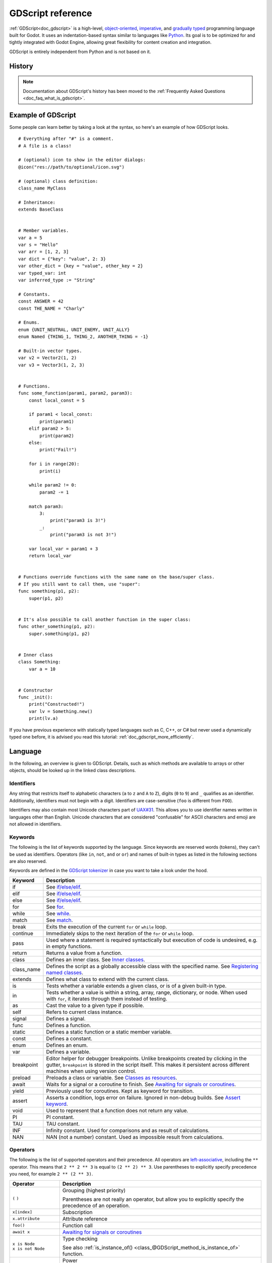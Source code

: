 .. _doc_gdscript:

GDScript reference
==================

:ref:`GDScript<doc_gdscript>` is a high-level, `object-oriented
<https://en.wikipedia.org/wiki/Object-oriented_programming>`_, `imperative
<https://en.wikipedia.org/wiki/Imperative_programming>`_, and `gradually typed
<https://en.wikipedia.org/wiki/Gradual_typing>`_ programming language built for Godot.
It uses an indentation-based syntax similar to languages like
`Python <https://en.wikipedia.org/wiki/Python_%28programming_language%29>`_.
Its goal is to be optimized for and tightly integrated with Godot Engine,
allowing great flexibility for content creation and integration.

GDScript is entirely independent from Python and is not based on it.

History
-------

.. note::

    Documentation about GDScript's history has been moved to the
    :ref:`Frequently Asked Questions <doc_faq_what_is_gdscript>`.

Example of GDScript
-------------------

Some people can learn better by taking a look at the syntax, so
here's an example of how GDScript looks.

::

    # Everything after "#" is a comment.
    # A file is a class!

    # (optional) icon to show in the editor dialogs:
    @icon("res://path/to/optional/icon.svg")

    # (optional) class definition:
    class_name MyClass

    # Inheritance:
    extends BaseClass


    # Member variables.
    var a = 5
    var s = "Hello"
    var arr = [1, 2, 3]
    var dict = {"key": "value", 2: 3}
    var other_dict = {key = "value", other_key = 2}
    var typed_var: int
    var inferred_type := "String"

    # Constants.
    const ANSWER = 42
    const THE_NAME = "Charly"

    # Enums.
    enum {UNIT_NEUTRAL, UNIT_ENEMY, UNIT_ALLY}
    enum Named {THING_1, THING_2, ANOTHER_THING = -1}

    # Built-in vector types.
    var v2 = Vector2(1, 2)
    var v3 = Vector3(1, 2, 3)


    # Functions.
    func some_function(param1, param2, param3):
        const local_const = 5

        if param1 < local_const:
            print(param1)
        elif param2 > 5:
            print(param2)
        else:
            print("Fail!")

        for i in range(20):
            print(i)

        while param2 != 0:
            param2 -= 1

        match param3:
            3:
                print("param3 is 3!")
            _:
                print("param3 is not 3!")

        var local_var = param1 + 3
        return local_var


    # Functions override functions with the same name on the base/super class.
    # If you still want to call them, use "super":
    func something(p1, p2):
        super(p1, p2)


    # It's also possible to call another function in the super class:
    func other_something(p1, p2):
        super.something(p1, p2)


    # Inner class
    class Something:
        var a = 10


    # Constructor
    func _init():
        print("Constructed!")
        var lv = Something.new()
        print(lv.a)

If you have previous experience with statically typed languages such as
C, C++, or C# but never used a dynamically typed one before, it is advised you
read this tutorial: :ref:`doc_gdscript_more_efficiently`.

Language
--------

In the following, an overview is given to GDScript. Details, such as which
methods are available to arrays or other objects, should be looked up in
the linked class descriptions.

Identifiers
~~~~~~~~~~~

Any string that restricts itself to alphabetic characters (``a`` to ``z`` and
``A`` to ``Z``), digits (``0`` to ``9``) and ``_`` qualifies as an identifier.
Additionally, identifiers must not begin with a digit. Identifiers are
case-sensitive (``foo`` is different from ``FOO``).

Identifiers may also contain most Unicode characters part of
`UAX#31 <https://www.unicode.org/reports/tr31/>`__. This allows you to use
identifier names written in languages other than English. Unicode characters
that are considered "confusable" for ASCII characters and emoji are not allowed
in identifiers.

Keywords
~~~~~~~~

The following is the list of keywords supported by the language. Since
keywords are reserved words (tokens), they can't be used as identifiers.
Operators (like ``in``, ``not``, ``and`` or ``or``) and names of built-in types
as listed in the following sections are also reserved.

Keywords are defined in the `GDScript tokenizer <https://github.com/godotengine/godot/blob/master/modules/gdscript/gdscript_tokenizer.cpp>`_
in case you want to take a look under the hood.

+------------+---------------------------------------------------------------------------------------------------------------------------------------------------+
|  Keyword   | Description                                                                                                                                       |
+============+===================================================================================================================================================+
| if         | See `if/else/elif`_.                                                                                                                              |
+------------+---------------------------------------------------------------------------------------------------------------------------------------------------+
| elif       | See `if/else/elif`_.                                                                                                                              |
+------------+---------------------------------------------------------------------------------------------------------------------------------------------------+
| else       | See `if/else/elif`_.                                                                                                                              |
+------------+---------------------------------------------------------------------------------------------------------------------------------------------------+
| for        | See for_.                                                                                                                                         |
+------------+---------------------------------------------------------------------------------------------------------------------------------------------------+
| while      | See while_.                                                                                                                                       |
+------------+---------------------------------------------------------------------------------------------------------------------------------------------------+
| match      | See match_.                                                                                                                                       |
+------------+---------------------------------------------------------------------------------------------------------------------------------------------------+
| break      | Exits the execution of the current ``for`` or ``while`` loop.                                                                                     |
+------------+---------------------------------------------------------------------------------------------------------------------------------------------------+
| continue   | Immediately skips to the next iteration of the ``for`` or ``while`` loop.                                                                         |
+------------+---------------------------------------------------------------------------------------------------------------------------------------------------+
| pass       | Used where a statement is required syntactically but execution of code is undesired, e.g. in empty functions.                                     |
+------------+---------------------------------------------------------------------------------------------------------------------------------------------------+
| return     | Returns a value from a function.                                                                                                                  |
+------------+---------------------------------------------------------------------------------------------------------------------------------------------------+
| class      | Defines an inner class. See `Inner classes`_.                                                                                                     |
+------------+---------------------------------------------------------------------------------------------------------------------------------------------------+
| class_name | Defines the script as a globally accessible class with the specified name. See `Registering named classes`_.                                      |
+------------+---------------------------------------------------------------------------------------------------------------------------------------------------+
| extends    | Defines what class to extend with the current class.                                                                                              |
+------------+---------------------------------------------------------------------------------------------------------------------------------------------------+
| is         | Tests whether a variable extends a given class, or is of a given built-in type.                                                                   |
+------------+---------------------------------------------------------------------------------------------------------------------------------------------------+
| in         | Tests whether a value is within a string, array, range, dictionary, or node. When used with ``for``, it iterates through them instead of testing. |
+------------+---------------------------------------------------------------------------------------------------------------------------------------------------+
| as         | Cast the value to a given type if possible.                                                                                                       |
+------------+---------------------------------------------------------------------------------------------------------------------------------------------------+
| self       | Refers to current class instance.                                                                                                                 |
+------------+---------------------------------------------------------------------------------------------------------------------------------------------------+
| signal     | Defines a signal.                                                                                                                                 |
+------------+---------------------------------------------------------------------------------------------------------------------------------------------------+
| func       | Defines a function.                                                                                                                               |
+------------+---------------------------------------------------------------------------------------------------------------------------------------------------+
| static     | Defines a static function or a static member variable.                                                                                            |
+------------+---------------------------------------------------------------------------------------------------------------------------------------------------+
| const      | Defines a constant.                                                                                                                               |
+------------+---------------------------------------------------------------------------------------------------------------------------------------------------+
| enum       | Defines an enum.                                                                                                                                  |
+------------+---------------------------------------------------------------------------------------------------------------------------------------------------+
| var        | Defines a variable.                                                                                                                               |
+------------+---------------------------------------------------------------------------------------------------------------------------------------------------+
| breakpoint | Editor helper for debugger breakpoints. Unlike breakpoints created by clicking in the gutter, ``breakpoint`` is stored in the script itself.      |
|            | This makes it persistent across different machines when using version control.                                                                    |
+------------+---------------------------------------------------------------------------------------------------------------------------------------------------+
| preload    | Preloads a class or variable. See `Classes as resources`_.                                                                                        |
+------------+---------------------------------------------------------------------------------------------------------------------------------------------------+
| await      | Waits for a signal or a coroutine to finish. See `Awaiting for signals or coroutines`_.                                                           |
+------------+---------------------------------------------------------------------------------------------------------------------------------------------------+
| yield      | Previously used for coroutines. Kept as keyword for transition.                                                                                   |
+------------+---------------------------------------------------------------------------------------------------------------------------------------------------+
| assert     | Asserts a condition, logs error on failure. Ignored in non-debug builds. See `Assert keyword`_.                                                   |
+------------+---------------------------------------------------------------------------------------------------------------------------------------------------+
| void       | Used to represent that a function does not return any value.                                                                                      |
+------------+---------------------------------------------------------------------------------------------------------------------------------------------------+
| PI         | PI constant.                                                                                                                                      |
+------------+---------------------------------------------------------------------------------------------------------------------------------------------------+
| TAU        | TAU constant.                                                                                                                                     |
+------------+---------------------------------------------------------------------------------------------------------------------------------------------------+
| INF        | Infinity constant. Used for comparisons and as result of calculations.                                                                            |
+------------+---------------------------------------------------------------------------------------------------------------------------------------------------+
| NAN        | NAN (not a number) constant. Used as impossible result from calculations.                                                                         |
+------------+---------------------------------------------------------------------------------------------------------------------------------------------------+

Operators
~~~~~~~~~

The following is the list of supported operators and their precedence. All operators are `left-associative <https://en.wikipedia.org/wiki/Operator_associativity>`_,
including the ``**`` operator. This means that ``2 ** 2 ** 3`` is equal to ``(2 ** 2) ** 3``. Use parentheses to explicitly specify precedence you need, for
example ``2 ** (2 ** 3)``.

+---------------------------------------+-----------------------------------------------------------------------------+
| **Operator**                          | **Description**                                                             |
+=======================================+=============================================================================+
| ``(`` ``)``                           | Grouping (highest priority)                                                 |
|                                       |                                                                             |
|                                       | Parentheses are not really an operator, but allow you to explicitly specify |
|                                       | the precedence of an operation.                                             |
+---------------------------------------+-----------------------------------------------------------------------------+
| ``x[index]``                          | Subscription                                                                |
+---------------------------------------+-----------------------------------------------------------------------------+
| ``x.attribute``                       | Attribute reference                                                         |
+---------------------------------------+-----------------------------------------------------------------------------+
| ``foo()``                             | Function call                                                               |
+---------------------------------------+-----------------------------------------------------------------------------+
| ``await x``                           | `Awaiting for signals or coroutines`_                                       |
+---------------------------------------+-----------------------------------------------------------------------------+
| | ``x is Node``                       | Type checking                                                               |
| | ``x is not Node``                   |                                                                             |
|                                       | See also :ref:`is_instance_of() <class_@GDScript_method_is_instance_of>`    |
|                                       | function.                                                                   |
+---------------------------------------+-----------------------------------------------------------------------------+
| ``x ** y``                            | Power                                                                       |
|                                       |                                                                             |
|                                       | Multiplies ``x`` by itself ``y`` times, similar to calling                  |
|                                       | :ref:`pow() <class_@GlobalScope_method_pow>` function.                      |
+---------------------------------------+-----------------------------------------------------------------------------+
| ``~x``                                | Bitwise NOT                                                                 |
+---------------------------------------+-----------------------------------------------------------------------------+
| | ``+x``                              | Identity / Negation                                                         |
| | ``-x``                              |                                                                             |
+---------------------------------------+-----------------------------------------------------------------------------+
| | ``x * y``                           | Multiplication / Division / Remainder                                       |
| | ``x / y``                           |                                                                             |
| | ``x % y``                           | The ``%`` operator is additionally used for                                 |
|                                       | :ref:`format strings <doc_gdscript_printf>`.                                |
|                                       |                                                                             |
|                                       | **Note:** These operators have the same behavior as C++, which may be       |
|                                       | unexpected for users coming from Python, JavaScript, etc. See a detailed    |
|                                       | note after the table.                                                       |
+---------------------------------------+-----------------------------------------------------------------------------+
| | ``x + y``                           | Addition (or Concatenation) / Subtraction                                   |
| | ``x - y``                           |                                                                             |
+---------------------------------------+-----------------------------------------------------------------------------+
| | ``x << y``                          | Bit shifting                                                                |
| | ``x >> y``                          |                                                                             |
+---------------------------------------+-----------------------------------------------------------------------------+
| ``x & y``                             | Bitwise AND                                                                 |
+---------------------------------------+-----------------------------------------------------------------------------+
| ``x ^ y``                             | Bitwise XOR                                                                 |
+---------------------------------------+-----------------------------------------------------------------------------+
| ``x | y``                             | Bitwise OR                                                                  |
+---------------------------------------+-----------------------------------------------------------------------------+
| | ``x == y``                          | Comparison                                                                  |
| | ``x != y``                          |                                                                             |
| | ``x < y``                           | See a detailed note after the table.                                        |
| | ``x > y``                           |                                                                             |
| | ``x <= y``                          |                                                                             |
| | ``x >= y``                          |                                                                             |
+---------------------------------------+-----------------------------------------------------------------------------+
| | ``x in y``                          | Inclusion checking                                                          |
| | ``x not in y``                      |                                                                             |
|                                       | ``in`` is also used with the for_ keyword as part of the syntax.            |
+---------------------------------------+-----------------------------------------------------------------------------+
| | ``not x``                           | Boolean NOT and its :ref:`unrecommended <boolean_operators>` alias          |
| | ``!x``                              |                                                                             |
+---------------------------------------+-----------------------------------------------------------------------------+
| | ``x and y``                         | Boolean AND and its :ref:`unrecommended <boolean_operators>` alias          |
| | ``x && y``                          |                                                                             |
+---------------------------------------+-----------------------------------------------------------------------------+
| | ``x or y``                          | Boolean OR and its :ref:`unrecommended <boolean_operators>` alias           |
| | ``x || y``                          |                                                                             |
+---------------------------------------+-----------------------------------------------------------------------------+
| ``true_expr if cond else false_expr`` | Ternary if/else                                                             |
+---------------------------------------+-----------------------------------------------------------------------------+
| ``x as Node``                         | `Type casting <casting_>`_                                                  |
+---------------------------------------+-----------------------------------------------------------------------------+
| | ``x = y``                           | Assignment (lowest priority)                                                |
| | ``x += y``                          |                                                                             |
| | ``x -= y``                          | You cannot use an assignment operator inside an expression.                 |
| | ``x *= y``                          |                                                                             |
| | ``x /= y``                          |                                                                             |
| | ``x **= y``                         |                                                                             |
| | ``x %= y``                          |                                                                             |
| | ``x &= y``                          |                                                                             |
| | ``x |= y``                          |                                                                             |
| | ``x ^= y``                          |                                                                             |
| | ``x <<= y``                         |                                                                             |
| | ``x >>= y``                         |                                                                             |
+---------------------------------------+-----------------------------------------------------------------------------+

.. note::

    The behavior of some operators may differ from what you expect:

    1. If both operands of the ``/`` operator are :ref:`int <class_int>`, then integer division is performed instead of fractional. For example ``5 / 2 == 2``, not ``2.5``.
       If this is not desired, use at least one :ref:`float <class_float>` literal (``x / 2.0``), cast (``float(x) / y``), or multiply by ``1.0`` (``x * 1.0 / y``).
    2. The ``%`` operator is only available for ints, for floats use the :ref:`fmod() <class_@GlobalScope_method_fmod>` function.
    3. For negative values, the ``%`` operator and ``fmod()`` use `truncation <https://en.wikipedia.org/wiki/Truncation>`_ instead of rounding towards negative infinity.
       This means that the remainder has a sign. If you need the remainder in a mathematical sense, use the :ref:`posmod() <class_@GlobalScope_method_posmod>` and
       :ref:`fposmod() <class_@GlobalScope_method_fposmod>` functions instead.
    4. The ``==`` and ``!=`` operators sometimes allow you to compare values of different types (for example, ``1 == 1.0`` is true), but in other cases it can cause
       a runtime error. If you're not sure about the types of the operands, you can safely use the :ref:`is_same() <class_@GlobalScope_method_is_same>` function
       (but note that it is more strict about types and references). To compare floats, use the :ref:`is_equal_approx() <class_@GlobalScope_method_is_equal_approx>`
       and :ref:`is_zero_approx() <class_@GlobalScope_method_is_zero_approx>` functions instead.

Literals
~~~~~~~~

+---------------------------------+-------------------------------------------+
| **Example(s)**                  | **Description**                           |
+---------------------------------+-------------------------------------------+
| ``null``                        | Null value                                |
+---------------------------------+-------------------------------------------+
| ``false``, ``true``             | Boolean values                            |
+---------------------------------+-------------------------------------------+
| ``45``                          | Base 10 integer                           |
+---------------------------------+-------------------------------------------+
| ``0x8f51``                      | Base 16 (hexadecimal) integer             |
+---------------------------------+-------------------------------------------+
| ``0b101010``                    | Base 2 (binary) integer                   |
+---------------------------------+-------------------------------------------+
| ``3.14``, ``58.1e-10``          | Floating-point number (real)              |
+---------------------------------+-------------------------------------------+
| ``"Hello"``, ``'Hi'``           | Regular strings                           |
+---------------------------------+-------------------------------------------+
| ``"""Hello"""``, ``'''Hi'''``   | Triple-quoted regular strings             |
+---------------------------------+-------------------------------------------+
| ``r"Hello"``, ``r'Hi'``         | Raw strings                               |
+---------------------------------+-------------------------------------------+
| ``r"""Hello"""``, ``r'''Hi'''`` | Triple-quoted raw strings                 |
+---------------------------------+-------------------------------------------+
| ``&"name"``                     | :ref:`StringName <class_StringName>`      |
+---------------------------------+-------------------------------------------+
| ``^"Node/Label"``               | :ref:`NodePath <class_NodePath>`          |
+---------------------------------+-------------------------------------------+

There are also two constructs that look like literals, but actually are not:

+---------------------------------+-------------------------------------------+
| **Example**                     | **Description**                           |
+---------------------------------+-------------------------------------------+
| ``$NodePath``                   | Shorthand for ``get_node("NodePath")``    |
+---------------------------------+-------------------------------------------+
| ``%UniqueNode``                 | Shorthand for ``get_node("%UniqueNode")`` |
+---------------------------------+-------------------------------------------+

Integers and floats can have their numbers separated with ``_`` to make them more readable.
The following ways to write numbers are all valid::

    12_345_678  # Equal to 12345678.
    3.141_592_7  # Equal to 3.1415927.
    0x8080_0000_ffff  # Equal to 0x80800000ffff.
    0b11_00_11_00  # Equal to 0b11001100.

**Regular string literals** can contain the following escape sequences:

+---------------------+---------------------------------+
| **Escape sequence** | **Expands to**                  |
+---------------------+---------------------------------+
| ``\n``              | Newline (line feed)             |
+---------------------+---------------------------------+
| ``\t``              | Horizontal tab character        |
+---------------------+---------------------------------+
| ``\r``              | Carriage return                 |
+---------------------+---------------------------------+
| ``\a``              | Alert (beep/bell)               |
+---------------------+---------------------------------+
| ``\b``              | Backspace                       |
+---------------------+---------------------------------+
| ``\f``              | Formfeed page break             |
+---------------------+---------------------------------+
| ``\v``              | Vertical tab character          |
+---------------------+---------------------------------+
| ``\"``              | Double quote                    |
+---------------------+---------------------------------+
| ``\'``              | Single quote                    |
+---------------------+---------------------------------+
| ``\\``              | Backslash                       |
+---------------------+---------------------------------+
| ``\uXXXX``          | UTF-16 Unicode codepoint        |
|                     | ``XXXX``                        |
|                     | (hexadecimal, case-insensitive) |
+---------------------+---------------------------------+
| ``\UXXXXXX``        | UTF-32 Unicode codepoint        |
|                     | ``XXXXXX``                      |
|                     | (hexadecimal, case-insensitive) |
+---------------------+---------------------------------+

There are two ways to represent an escaped Unicode character above ``0xFFFF``:

- as a `UTF-16 surrogate pair <https://en.wikipedia.org/wiki/UTF-16#Code_points_from_U+010000_to_U+10FFFF>`_ ``\uXXXX\uXXXX``.
- as a single UTF-32 codepoint ``\UXXXXXX``.

Also, using ``\`` followed by a newline inside a string will allow you to continue it in the next line,
without inserting a newline character in the string itself.

A string enclosed in quotes of one type (for example ``"``) can contain quotes of another type
(for example ``'``) without escaping. Triple-quoted strings allow you to avoid escaping up to
two consecutive quotes of the same type (unless they are adjacent to the string edges).

**Raw string literals** always encode the string as it appears in the source code.
This is especially useful for regular expressions. Raw strings do not process escape sequences,
but you can "escape" a quote or backslash (they replace themselves).

::

    print("\tchar=\"\\t\"")  # Prints `    char="\t"`.
    print(r"\tchar=\"\\t\"") # Prints `\tchar=\"\\t\"`.

GDScript also supports :ref:`format strings <doc_gdscript_printf>`.

Annotations
~~~~~~~~~~~

There are some special tokens in GDScript that act like keywords but are not,
they are *annotations* instead. Every annotation start with the ``@`` character
and is specified by a name. A detailed description and example for each annotation
can be found inside the :ref:`GDScript class reference <class_@GDScript>`.

Annotations affect how the script is treated by external tools and usually don't
change the behavior.

For instance, you can use it to export a value to the editor::

    @export_range(1, 100, 1, "or_greater")
    var ranged_var: int = 50

For more information about exporting properties, read the :ref:`GDScript exports <doc_gdscript_exports>`
article.

Any constant expression compatible with the required argument type can be passed as an annotation argument value::

    const MAX_SPEED = 120.0

    @export_range(0.0, 0.5 * MAX_SPEED)
    var initial_speed: float = 0.25 * MAX_SPEED

Annotations can be specified one per line or all in the same line. They affect
the next statement that isn't an annotation. Annotations can have arguments sent
between parentheses and separated by commas.

Both of these are the same::

    @annotation_a
    @annotation_b
    var variable

    @annotation_a @annotation_b var variable

.. _doc_gdscript_onready_annotation:

``@onready`` annotation
~~~~~~~~~~~~~~~~~~~~~~~

When using nodes, it's common to desire to keep references to parts
of the scene in a variable. As scenes are only warranted to be
configured when entering the active scene tree, the sub-nodes can only
be obtained when a call to ``Node._ready()`` is made.

::

    var my_label


    func _ready():
        my_label = get_node("MyLabel")

This can get a little cumbersome, especially when nodes and external
references pile up. For this, GDScript has the ``@onready`` annotation, that
defers initialization of a member variable until ``_ready()`` is called. It
can replace the above code with a single line::

    @onready var my_label = get_node("MyLabel")

.. warning::

    Applying ``@onready`` and any ``@export`` annotation to the same variable
    doesn't work as you might expect. The ``@onready`` annotation will cause
    the default value to be set after the ``@export`` takes effect and will
    override it::

        @export var a = "init_value_a"
        @onready @export var b = "init_value_b"

        func _init():
            prints(a, b) # init_value_a <null>

        func _notification(what):
            if what == NOTIFICATION_SCENE_INSTANTIATED:
                prints(a, b) # exported_value_a exported_value_b

        func _ready():
            prints(a, b) # exported_value_a init_value_b

    Therefore, the ``ONREADY_WITH_EXPORT`` warning is generated, which is treated
    as an error by default. We do not recommend disabling or ignoring it.

Comments
~~~~~~~~

Anything from a ``#`` to the end of the line is ignored and is
considered a comment.

::

    # This is a comment.

.. tip::

    In the Godot script editor, special keywords are highlighted within comments
    to bring the user's attention to specific comments:

    - **Critical** *(appears in red)*: ``ALERT``, ``ATTENTION``, ``CAUTION``,
      ``CRITICAL``, ``DANGER``, ``SECURITY``
    - **Warning** *(appears in yellow)*: ``BUG``, ``DEPRECATED``, ``FIXME``,
      ``HACK``, ``TASK``, ``TBD``, ``TODO``, ``WARNING``
    - **Notice** *(appears in green)*: ``INFO``, ``NOTE``, ``NOTICE``, ``TEST``,
      ``TESTING``

    These keywords are case-sensitive, so they must be written in uppercase for them
    to be recognized:

    ::

        # In the example below, "TODO" will appear in yellow by default.
        # The `:` symbol after the keyword is not required, but it's often used.

        # TODO: Add more items for the player to choose from.

    The list of highlighted keywords and their colors can be changed in the **Text
    Editor > Theme > Comment Markers** section of the Editor Settings.

.. _doc_gdscript_builtin_types:

Code regions
~~~~~~~~~~~~

Code regions are special types of comments that the script editor understands as
*foldable regions*. This means that after writing code region comments, you can
collapse and expand the region by clicking the arrow that appears at the left of
the comment. This arrow appears within a purple square to be distinguishable
from standard code folding.

The syntax is as follows:

::

    # Important: There must be *no* space between the `#` and `region` or `endregion`.

    # Region without a description:
    #region
    ...
    #endregion

    # Region with a description:
    #region Some description that is displayed even when collapsed
    ...
    #endregion

.. tip::

    To create a code region quickly, select several lines in the script editor,
    right-click the selection then choose **Create Code Region**. The region
    description will be selected automatically for editing.

    It is possible to nest code regions within other code regions.

Here's a concrete usage example of code regions:

::

    # This comment is outside the code region. It will be visible when collapsed.
    #region Terrain generation
    # This comment is inside the code region. It won't be visible when collapsed.
    func generate_lakes():
        pass

    func generate_hills():
        pass
    #endregion

    #region Terrain population
    func place_vegetation():
        pass

    func place_roads():
        pass
    #endregion

This can be useful to organize large chunks of code into easier to understand
sections. However, remember that external editors generally don't support this
feature, so make sure your code is easy to follow even when not relying on
folding code regions.

.. note::

    Individual functions and indented sections (such as ``if`` and ``for``) can
    *always* be collapsed in the script editor. This means you should avoid
    using a code region to contain a single function or indented section, as it
    won't bring much of a benefit. Code regions work best when they're used to
    group multiple elements together.

Line continuation
~~~~~~~~~~~~~~~~~

A line of code in GDScript can be continued on the next line by using a backslash
(``\``). Add one at the end of a line and the code on the next line will act like
it's where the backslash is. Here is an example:

::

    var a = 1 + \
    2

A line can be continued multiple times like this:

::

    var a = 1 + \
    4 + \
    10 + \
    4

Built-in types
--------------

Built-in types are stack-allocated. They are passed as values. This means a copy
is created on each assignment or when passing them as arguments to functions.
The exceptions are ``Object``, ``Array``, ``Dictionary``, and packed arrays
(such as ``PackedByteArray``), which are passed by reference so they are shared.
All arrays, ``Dictionary``, and some objects (``Node``, ``Resource``)
have a ``duplicate()`` method that allows you to make a copy.

Basic built-in types
~~~~~~~~~~~~~~~~~~~~

A variable in GDScript can be assigned to several built-in types.

null
^^^^

``null`` is an empty data type that contains no information and can not
be assigned any other value.

:ref:`bool <class_bool>`
^^^^^^^^^^^^^^^^^^^^^^^^

Short for "boolean", it can only contain ``true`` or ``false``.

:ref:`int <class_int>`
^^^^^^^^^^^^^^^^^^^^^^

Short for "integer", it stores whole numbers (positive and negative).
It is stored as a 64-bit value, equivalent to ``int64_t`` in C++.

:ref:`float <class_float>`
^^^^^^^^^^^^^^^^^^^^^^^^^^

Stores real numbers, including decimals, using floating-point values.
It is stored as a 64-bit value, equivalent to ``double`` in C++.
Note: Currently, data structures such as ``Vector2``, ``Vector3``, and
``PackedFloat32Array`` store 32-bit single-precision ``float`` values.

:ref:`String <class_String>`
^^^^^^^^^^^^^^^^^^^^^^^^^^^^

A sequence of characters in `Unicode format <https://en.wikipedia.org/wiki/Unicode>`_.

:ref:`StringName <class_StringName>`
^^^^^^^^^^^^^^^^^^^^^^^^^^^^^^^^^^^^

An immutable string that allows only one instance of each name. They are slower to
create and may result in waiting for locks when multithreading. In exchange, they're
very fast to compare, which makes them good candidates for dictionary keys.

:ref:`NodePath <class_NodePath>`
^^^^^^^^^^^^^^^^^^^^^^^^^^^^^^^^

A pre-parsed path to a node or a node property.  It can be
easily assigned to, and from, a String. They are useful to interact with
the tree to get a node, or affecting properties like with :ref:`Tweens <class_Tween>`.

Vector built-in types
~~~~~~~~~~~~~~~~~~~~~

:ref:`Vector2 <class_Vector2>`
^^^^^^^^^^^^^^^^^^^^^^^^^^^^^^

2D vector type containing ``x`` and ``y`` fields. Can also be
accessed as an array.

:ref:`Vector2i <class_Vector2i>`
^^^^^^^^^^^^^^^^^^^^^^^^^^^^^^^^

Same as a Vector2 but the components are integers. Useful for representing
items in a 2D grid.

:ref:`Rect2 <class_Rect2>`
^^^^^^^^^^^^^^^^^^^^^^^^^^

2D Rectangle type containing two vectors fields: ``position`` and ``size``.
Also contains an ``end`` field which is ``position + size``.

:ref:`Vector3 <class_Vector3>`
^^^^^^^^^^^^^^^^^^^^^^^^^^^^^^

3D vector type containing ``x``, ``y`` and ``z`` fields. This can also
be accessed as an array.

:ref:`Vector3i <class_Vector3i>`
^^^^^^^^^^^^^^^^^^^^^^^^^^^^^^^^

Same as Vector3 but the components are integers. Can be use for indexing items
in a 3D grid.

:ref:`Transform2D <class_Transform2D>`
^^^^^^^^^^^^^^^^^^^^^^^^^^^^^^^^^^^^^^

3×2 matrix used for 2D transforms.

:ref:`Plane <class_Plane>`
^^^^^^^^^^^^^^^^^^^^^^^^^^

3D Plane type in normalized form that contains a ``normal`` vector field
and a ``d`` scalar distance.

:ref:`Quaternion <class_Quaternion>`
^^^^^^^^^^^^^^^^^^^^^^^^^^^^^^^^^^^^

Quaternion is a datatype used for representing a 3D rotation. It's
useful for interpolating rotations.

:ref:`AABB <class_AABB>`
^^^^^^^^^^^^^^^^^^^^^^^^

Axis-aligned bounding box (or 3D box) contains 2 vectors fields: ``position``
and ``size``. Also contains an ``end`` field which is
``position + size``.

:ref:`Basis <class_Basis>`
^^^^^^^^^^^^^^^^^^^^^^^^^^

3x3 matrix used for 3D rotation and scale. It contains 3 vector fields
(``x``, ``y`` and ``z``) and can also be accessed as an array of 3D
vectors.

:ref:`Transform3D <class_Transform3D>`
^^^^^^^^^^^^^^^^^^^^^^^^^^^^^^^^^^^^^^

3D Transform contains a Basis field ``basis`` and a Vector3 field
``origin``.

Engine built-in types
~~~~~~~~~~~~~~~~~~~~~

:ref:`Color <class_Color>`
^^^^^^^^^^^^^^^^^^^^^^^^^^

Color data type contains ``r``, ``g``, ``b``, and ``a`` fields. It can
also be accessed as ``h``, ``s``, and ``v`` for hue/saturation/value.

:ref:`RID <class_RID>`
^^^^^^^^^^^^^^^^^^^^^^

Resource ID (RID). Servers use generic RIDs to reference opaque data.

:ref:`Object <class_Object>`
^^^^^^^^^^^^^^^^^^^^^^^^^^^^

Base class for anything that is not a built-in type.

Container built-in types
~~~~~~~~~~~~~~~~~~~~~~~~

:ref:`Array <class_Array>`
^^^^^^^^^^^^^^^^^^^^^^^^^^

Generic sequence of arbitrary object types, including other arrays or dictionaries (see below).
The array can resize dynamically. Arrays are indexed starting from index ``0``.
Negative indices count from the end.

::

    var arr = []
    arr = [1, 2, 3]
    var b = arr[1] # This is 2.
    var c = arr[arr.size() - 1] # This is 3.
    var d = arr[-1] # Same as the previous line, but shorter.
    arr[0] = "Hi!" # Replacing value 1 with "Hi!".
    arr.append(4) # Array is now ["Hi!", 2, 3, 4].

Typed arrays
^^^^^^^^^^^^

Godot 4.0 added support for typed arrays. On write operations, Godot checks that
element values match the specified type, so the array cannot contain invalid values.
The GDScript static analyzer takes typed arrays into account, however array methods like
``front()`` and ``back()`` still have the ``Variant`` return type.

Typed arrays have the syntax ``Array[Type]``, where ``Type`` can be any ``Variant`` type,
native or user class, or enum. Nested array types (like ``Array[Array[int]]``) are not supported.

::

    var a: Array[int]
    var b: Array[Node]
    var c: Array[MyClass]
    var d: Array[MyEnum]
    var e: Array[Variant]

``Array`` and ``Array[Variant]`` are the same thing.

.. note::

    Arrays are passed by reference, so the array element type is also an attribute of the in-memory
    structure referenced by a variable in runtime. The static type of a variable restricts the structures
    that it can reference to. Therefore, you **cannot** assign an array with a different element type,
    even if the type is a subtype of the required type.

    If you want to *convert* a typed array, you can create a new array and use the
    :ref:`Array.assign() <class_Array_method_assign>` method::

        var a: Array[Node2D] = [Node2D.new()]

        # (OK) You can add the value to the array because `Node2D` extends `Node`.
        var b: Array[Node] = [a[0]]

        # (Error) You cannot assign an `Array[Node2D]` to an `Array[Node]` variable.
        b = a

        # (OK) But you can use the `assign()` method instead. Unlike the `=` operator,
        # the `assign()` method copies the contents of the array, not the reference.
        b.assign(a)

    The only exception was made for the ``Array`` (``Array[Variant]``) type, for user convenience
    and compatibility with old code. However, operations on untyped arrays are considered unsafe.

Packed arrays
^^^^^^^^^^^^^

GDScript arrays are allocated linearly in memory for speed.
Large arrays (more than tens of thousands of elements) may however cause
memory fragmentation. If this is a concern, special types of
arrays are available. These only accept a single data type. They avoid memory
fragmentation and use less memory, but are atomic and tend to run slower than generic
arrays. They are therefore only recommended to use for large data sets:

- :ref:`PackedByteArray <class_PackedByteArray>`: An array of bytes (integers from 0 to 255).
- :ref:`PackedInt32Array <class_PackedInt32Array>`: An array of 32-bit integers.
- :ref:`PackedInt64Array <class_PackedInt64Array>`: An array of 64-bit integers.
- :ref:`PackedFloat32Array <class_PackedFloat32Array>`: An array of 32-bit floats.
- :ref:`PackedFloat64Array <class_PackedFloat64Array>`: An array of 64-bit floats.
- :ref:`PackedStringArray <class_PackedStringArray>`: An array of strings.
- :ref:`PackedVector2Array <class_PackedVector2Array>`: An array of :ref:`Vector2 <class_Vector2>` values.
- :ref:`PackedVector3Array <class_PackedVector3Array>`: An array of :ref:`Vector3 <class_Vector3>` values.
- :ref:`PackedColorArray <class_PackedColorArray>`: An array of :ref:`Color <class_Color>` values.

:ref:`Dictionary <class_Dictionary>`
^^^^^^^^^^^^^^^^^^^^^^^^^^^^^^^^^^^^

Associative container which contains values referenced by unique keys.

::

    var d = {4: 5, "A key": "A value", 28: [1, 2, 3]}
    d["Hi!"] = 0
    d = {
        22: "value",
        "some_key": 2,
        "other_key": [2, 3, 4],
        "more_key": "Hello"
    }

Lua-style table syntax is also supported. Lua-style uses ``=`` instead of ``:``
and doesn't use quotes to mark string keys (making for slightly less to write).
However, keys written in this form can't start with a digit (like any GDScript
identifier), and must be string literals.

::

    var d = {
        test22 = "value",
        some_key = 2,
        other_key = [2, 3, 4],
        more_key = "Hello"
    }

To add a key to an existing dictionary, access it like an existing key and
assign to it::

    var d = {} # Create an empty Dictionary.
    d.waiting = 14 # Add String "waiting" as a key and assign the value 14 to it.
    d[4] = "hello" # Add integer 4 as a key and assign the String "hello" as its value.
    d["Godot"] = 3.01 # Add String "Godot" as a key and assign the value 3.01 to it.

    var test = 4
    # Prints "hello" by indexing the dictionary with a dynamic key.
    # This is not the same as `d.test`. The bracket syntax equivalent to
    # `d.test` is `d["test"]`.
    print(d[test])

.. note::

    The bracket syntax can be used to access properties of any
    :ref:`class_Object`, not just Dictionaries. Keep in mind it will cause a
    script error when attempting to index a non-existing property. To avoid
    this, use the :ref:`Object.get() <class_Object_method_get>` and
    :ref:`Object.set() <class_Object_method_set>` methods instead.

:ref:`Signal <class_Signal>`
^^^^^^^^^^^^^^^^^^^^^^^^^^^^

A signal is a message that can be emitted by an object to those who want to
listen to it. The Signal type can be used for passing the emitter around.

Signals are better used by getting them from actual objects, e.g. ``$Button.button_up``.

:ref:`Callable <class_Callable>`
^^^^^^^^^^^^^^^^^^^^^^^^^^^^^^^^

Contains an object and a function, which is useful for passing functions as
values (e.g. when connecting to signals).

Getting a method as a member returns a callable. ``var x = $Sprite2D.rotate``
will set the value of ``x`` to a callable with ``$Sprite2D`` as the object and
``rotate`` as the method.

You can call it using the ``call`` method: ``x.call(PI)``.

Data
----

Variables
~~~~~~~~~

Variables can exist as class members or local to functions. They are
created with the ``var`` keyword and may, optionally, be assigned a
value upon initialization.

::

    var a # Data type is 'null' by default.
    var b = 5
    var c = 3.8
    var d = b + c # Variables are always initialized in direct order (see below).

Variables can optionally have a type specification. When a type is specified,
the variable will be forced to have always that same type, and trying to assign
an incompatible value will raise an error.

Types are specified in the variable declaration using a ``:`` (colon) symbol
after the variable name, followed by the type.

::

    var my_vector2: Vector2
    var my_node: Node = Sprite2D.new()

If the variable is initialized within the declaration, the type can be inferred, so
it's possible to omit the type name::

    var my_vector2 := Vector2() # 'my_vector2' is of type 'Vector2'.
    var my_node := Sprite2D.new() # 'my_node' is of type 'Sprite2D'.

Type inference is only possible if the assigned value has a defined type, otherwise
it will raise an error.

Valid types are:

- Built-in types (Array, Vector2, int, String, etc.).
- Engine classes (Node, Resource, Reference, etc.).
- Constant names if they contain a script resource (``MyScript`` if you declared ``const MyScript = preload("res://my_script.gd")``).
- Other classes in the same script, respecting scope (``InnerClass.NestedClass`` if you declared ``class NestedClass`` inside the ``class InnerClass`` in the same scope).
- Script classes declared with the ``class_name`` keyword.
- Autoloads registered as singletons.

.. note::

    While ``Variant`` is a valid type specification, it's not an actual type. It
    only means there's no set type and is equivalent to not having a static type
    at all. Therefore, inference is not allowed by default for ``Variant``,
    since it's likely a mistake.

    You can turn off this check, or make it only a warning, by changing it in
    the project settings. See :ref:`doc_gdscript_warning_system` for details.

Initialization order
^^^^^^^^^^^^^^^^^^^^

Member variables are initialized in the following order:

1. Depending on the variable's static type, the variable is either ``null``
   (untyped variables and objects) or has a default value of the type
   (``0`` for ``int``, ``false`` for ``bool``, etc.).
2. The specified values are assigned in the order of the variables in the script,
   from top to bottom.
   - *(Only for ``Node``-derived classes)* If the ``@onready`` annotation is applied to a variable, its initialization is deferred to step 5.
3. If defined, the ``_init()`` method is called.
4. When instantiating scenes and resources, the exported values are assigned.
5. *(Only for ``Node``-derived classes)* ``@onready`` variables are initialized.
6. *(Only for ``Node``-derived classes)* If defined, the ``_ready()`` method is called.

.. warning::

    You can specify a complex expression as a variable initializer, including function calls.
    Make sure the variables are initialized in the correct order, otherwise your values
    may be overwritten. For example::

        var a: int = proxy("a", 1)
        var b: int = proxy("b", 2)
        var _data: Dictionary = {}

        func proxy(key: String, value: int):
            _data[key] = value
            print(_data)
            return value

        func _init() -> void:
            print(_data)

    Will print::

        { "a": 1 }
        { "a": 1, "b": 2 }
        {  }

    To fix this, move the ``_data`` variable definition above the ``a`` definition
    or remove the empty dictionary assignment (``= {}``).

Static variables
^^^^^^^^^^^^^^^^

A class member variable can be declared static::

    static var a

Static variables belong to the class, not instances. This means that static variables
share values between multiple instances, unlike regular member variables.

From inside a class, you can access static variables from any function, both static and non-static.
From outside the class, you can access static variables using the class or an instance
(the second is not recommended as it is less readable).

.. note::

    The ``@export`` and ``@onready`` annotations cannot be applied to a static variable.
    Local variables cannot be static.

The following example defines a ``Person`` class with a static variable named ``max_id``.
We increment the ``max_id`` in the ``_init()`` function. This makes it easy to keep track
of the number of ``Person`` instances in our game.

::

    # person.gd
    class_name Person

    static var max_id = 0

    var id
    var name

    func _init(p_name):
        max_id += 1
        id = max_id
        name = p_name

In this code, we create two instances of our ``Person`` class and check that the class
and every instance have the same ``max_id`` value, because the variable is static and accessible to every instance.

::

    # test.gd
    extends Node

    func _ready():
        var person1 = Person.new("John Doe")
        var person2 = Person.new("Jane Doe")

        print(person1.id) # 1
        print(person2.id) # 2

        print(Person.max_id)  # 2
        print(person1.max_id) # 2
        print(person2.max_id) # 2

Static variables can have type hints, setters and getters::

    static var balance: int = 0

    static var debt: int:
        get:
            return -balance
        set(value):
            balance = -value

A base class static variable can also be accessed via a child class::

    class A:
        static var x = 1

    class B extends A:
        pass

    func _ready():
        prints(A.x, B.x) # 1 1
        A.x = 2
        prints(A.x, B.x) # 2 2
        B.x = 3
        prints(A.x, B.x) # 3 3

``@static_unload`` annotation
~~~~~~~~~~~~~~~~~~~~~~~~~~~~~

Since GDScript classes are resources, having static variables in a script prevents it from being unloaded
even if there are no more instances of that class and no other references left. This can be important
if static variables store large amounts of data or hold references to other project resources, such as scenes.
You should clean up this data manually, or use the :ref:`@static_unload <class_@GDScript_annotation_@static_unload>`
annotation if static variables don't store important data and can be reset.

.. warning::

    Currently, due to a bug, scripts are never freed, even if ``@static_unload`` annotation is used.

Note that ``@static_unload`` applies to the entire script (including inner classes)
and must be placed at the top of the script, before ``class_name`` and ``extends``::

    @static_unload
    class_name MyNode
    extends Node

See also `Static functions`_ and `Static constructor`_.

Casting
^^^^^^^

Values assigned to typed variables must have a compatible type. If it's needed to
coerce a value to be of a certain type, in particular for object types, you can
use the casting operator ``as``.

Casting between object types results in the same object if the value is of the
same type or a subtype of the cast type.

::

    var my_node2D: Node2D
    my_node2D = $Sprite2D as Node2D # Works since Sprite2D is a subtype of Node2D.

If the value is not a subtype, the casting operation will result in a ``null`` value.

::

    var my_node2D: Node2D
    my_node2D = $Button as Node2D # Results in 'null' since a Button is not a subtype of Node2D.

For built-in types, they will be forcibly converted if possible, otherwise the
engine will raise an error.

::

    var my_int: int
    my_int = "123" as int # The string can be converted to int.
    my_int = Vector2() as int # A Vector2 can't be converted to int, this will cause an error.

Casting is also useful to have better type-safe variables when interacting with
the scene tree::

    # Will infer the variable to be of type Sprite2D.
    var my_sprite := $Character as Sprite2D

    # Will fail if $AnimPlayer is not an AnimationPlayer, even if it has the method 'play()'.
    ($AnimPlayer as AnimationPlayer).play("walk")

Constants
~~~~~~~~~

Constants are values you cannot change when the game is running.
Their value must be known at compile-time. Using the
``const`` keyword allows you to give a constant value a name. Trying to assign a
value to a constant after it's declared will give you an error.

We recommend using constants whenever a value is not meant to change.

::

    const A = 5
    const B = Vector2(20, 20)
    const C = 10 + 20 # Constant expression.
    const D = Vector2(20, 30).x # Constant expression: 20.
    const E = [1, 2, 3, 4][0] # Constant expression: 1.
    const F = sin(20) # 'sin()' can be used in constant expressions.
    const G = x + 20 # Invalid; this is not a constant expression!
    const H = A + 20 # Constant expression: 25 (`A` is a constant).

Although the type of constants is inferred from the assigned value, it's also
possible to add explicit type specification::

    const A: int = 5
    const B: Vector2 = Vector2()

Assigning a value of an incompatible type will raise an error.

You can also create constants inside a function, which is useful to name local
magic values.

.. note::

    Since objects, arrays and dictionaries are passed by reference, constants are "flat".
    This means that if you declare a constant array or dictionary, it can still
    be modified afterwards. They can't be reassigned with another value though.

Enums
^^^^^

Enums are basically a shorthand for constants, and are pretty useful if you
want to assign consecutive integers to some constant.

::

    enum {TILE_BRICK, TILE_FLOOR, TILE_SPIKE, TILE_TELEPORT}

    # Is the same as:
    const TILE_BRICK = 0
    const TILE_FLOOR = 1
    const TILE_SPIKE = 2
    const TILE_TELEPORT = 3


If you pass a name to the enum, it will put all the keys inside a constant
:ref:`Dictionary <class_Dictionary>` of that name. This means all constant methods of
a dictionary can also be used with a named enum.

.. important:: Keys in a named enum are not registered
               as global constants. They should be accessed prefixed
               by the enum's name (``Name.KEY``).

::

    enum State {STATE_IDLE, STATE_JUMP = 5, STATE_SHOOT}

    # Is the same as:
    const State = {STATE_IDLE = 0, STATE_JUMP = 5, STATE_SHOOT = 6}
    # Access values with State.STATE_IDLE, etc.

    func _ready():
        # Access values with Name.KEY, prints '5'
        print(State.STATE_JUMP)
        # Use dictionary methods:
        # prints '["STATE_IDLE", "STATE_JUMP", "STATE_SHOOT"]'
        print(State.keys())
        # prints '{ "STATE_IDLE": 0, "STATE_JUMP": 5, "STATE_SHOOT": 6 }'
        print(State)
        # prints '[0, 5, 6]'
        print(State.values())


Functions
~~~~~~~~~

Functions always belong to a `class <Classes_>`_. The scope priority for
variable look-up is: local → class member → global. The ``self`` variable is
always available and is provided as an option for accessing class members, but
is not always required (and should *not* be sent as the function's first
argument, unlike Python).

::

    func my_function(a, b):
        print(a)
        print(b)
        return a + b  # Return is optional; without it 'null' is returned.

A function can ``return`` at any point. The default return value is ``null``.

If a function contains only one line of code, it can be written on one line::

    func square(a): return a * a

    func hello_world(): print("Hello World")

    func empty_function(): pass

Functions can also have type specification for the arguments and for the return
value. Types for arguments can be added in a similar way to variables::

    func my_function(a: int, b: String):
        pass

If a function argument has a default value, it's possible to infer the type::

    func my_function(int_arg := 42, String_arg := "string"):
        pass

The return type of the function can be specified after the arguments list using
the arrow token (``->``)::

    func my_int_function() -> int:
        return 0

Functions that have a return type **must** return a proper value. Setting the
type as ``void`` means the function doesn't return anything. Void functions can
return early with the ``return`` keyword, but they can't return any value.

::

    func void_function() -> void:
        return # Can't return a value.

.. note:: Non-void functions must **always** return a value, so if your code has
          branching statements (such as an ``if``/``else`` construct), all the
          possible paths must have a return. E.g., if you have a ``return``
          inside an ``if`` block but not after it, the editor will raise an
          error because if the block is not executed, the function won't have a
          valid value to return.

Referencing functions
^^^^^^^^^^^^^^^^^^^^^

Functions are first-class items in terms of the :ref:`Callable <class_Callable>` object. Referencing a
function by name without calling it will automatically generate the proper
callable. This can be used to pass functions as arguments.

::

    func map(arr: Array, function: Callable) -> Array:
        var result = []
        for item in arr:
            result.push_back(function.call(item))
        return result

    func add1(value: int) -> int:
        return value + 1;

    func _ready() -> void:
        var my_array = [1, 2, 3]
        var plus_one = map(my_array, add1)
        print(plus_one) # Prints [2, 3, 4].

.. note:: Callables **must** be called with the ``call`` method. You cannot use
          the ``()`` operator directly. This behavior is implemented to avoid
          performance issues on direct function calls.

Lambda functions
^^^^^^^^^^^^^^^^

Lambda functions allow you to declare functions that do not belong to a class. Instead a :ref:`Callable <class_Callable>` object is created and assigned to a variable directly.
This can be useful to create Callables to pass around without polluting the class scope.

::

    var lambda = func(x): print(x)
    lambda.call(42) # Prints "42"

Lambda functions can be named for debugging purposes::

    var lambda = func my_lambda(x):
        print(x)

Note that if you want to return a value from a lambda, an explicit ``return``
is required (you can't omit ``return``)::

    var lambda = func(x): return x ** 2
    print(lambda.call(2)) # Prints `4`.

Lambda functions capture the local environment. Local variables are passed by value, so they won't be updated in the lambda if changed in the local function::

    var x = 42
    var my_lambda = func(): print(x)
    my_lambda.call() # Prints "42"
    x = "Hello"
    my_lambda.call() # Prints "42"

.. note:: The values of the outer scope behave like constants. Therefore, if you declare an array or dictionary, it can still be modified afterwards.

Static functions
^^^^^^^^^^^^^^^^

A function can be declared static. When a function is static, it has no access to the instance member variables or ``self``.
A static function has access to static variables. Also static functions are useful to make libraries of helper functions::

    static func sum2(a, b):
        return a + b

Lambdas cannot be declared static.

See also `Static variables`_ and `Static constructor`_.

Statements and control flow
~~~~~~~~~~~~~~~~~~~~~~~~~~~

Statements are standard and can be assignments, function calls, control
flow structures, etc (see below). ``;`` as a statement separator is
entirely optional.

Expressions
^^^^^^^^^^^

Expressions are sequences of operators and their operands in orderly fashion. An expression by itself can be a
statement too, though only calls are reasonable to use as statements since other expressions don't have side effects.

Expressions return values that can be assigned to valid targets. Operands to some operator can be another
expression. An assignment is not an expression and thus does not return any value.

Here are some examples of expressions::

    2 + 2 # Binary operation.
    -5 # Unary operation.
    "okay" if x > 4 else "not okay" # Ternary operation.
    x # Identifier representing variable or constant.
    x.a # Attribute access.
    x[4] # Subscript access.
    x > 2 or x < 5 # Comparisons and logic operators.
    x == y + 2 # Equality test.
    do_something() # Function call.
    [1, 2, 3] # Array definition.
    {A = 1, B = 2} # Dictionary definition.
    preload("res://icon.png") # Preload builtin function.
    self # Reference to current instance.

Identifiers, attributes, and subscripts are valid assignment targets. Other expressions cannot be on the left side of
an assignment.

if/else/elif
^^^^^^^^^^^^

Simple conditions are created by using the ``if``/``else``/``elif`` syntax.
Parenthesis around conditions are allowed, but not required. Given the
nature of the tab-based indentation, ``elif`` can be used instead of
``else``/``if`` to maintain a level of indentation.

::

    if (expression):
        statement(s)
    elif (expression):
        statement(s)
    else:
        statement(s)

Short statements can be written on the same line as the condition::

    if 1 + 1 == 2: return 2 + 2
    else:
        var x = 3 + 3
        return x

Sometimes, you might want to assign a different initial value based on a
boolean expression. In this case, ternary-if expressions come in handy::

    var x = (value) if (expression) else (value)
    y += 3 if y < 10 else -1

Ternary-if expressions can be nested to handle more than 2 cases. When nesting
ternary-if expressions, it is recommended to wrap the complete expression over
multiple lines to preserve readability::

    var count = 0

    var fruit = (
            "apple" if count == 2
            else "pear" if count == 1
            else "banana" if count == 0
            else "orange"
    )
    print(fruit)  # banana

    # Alternative syntax with backslashes instead of parentheses (for multi-line expressions).
    # Less lines required, but harder to refactor.
    var fruit_alt = \
            "apple" if count == 2 \
            else "pear" if count == 1 \
            else "banana" if count == 0 \
            else "orange"
    print(fruit_alt)  # banana

You may also wish to check if a value is contained within something. You can
use an ``if`` statement combined with the ``in`` operator to accomplish this::

    # Check if a letter is in a string.
    var text = "abc"
    if 'b' in text: print("The string contains b")

    # Check if a variable is contained within a node.
    if "varName" in get_parent(): print("varName is defined in parent!")

while
^^^^^

Simple loops are created by using ``while`` syntax. Loops can be broken
using ``break`` or continued using ``continue`` (which skips to the next
iteration of the loop without executing any further code in the current iteration):

::

    while (expression):
        statement(s)

for
^^^

To iterate through a range, such as an array or table, a *for* loop is
used. When iterating over an array, the current array element is stored in
the loop variable. When iterating over a dictionary, the *key* is stored
in the loop variable.

::

    for x in [5, 7, 11]:
        statement # Loop iterates 3 times with 'x' as 5, then 7 and finally 11.

    var dict = {"a": 0, "b": 1, "c": 2}
    for i in dict:
        print(dict[i]) # Prints 0, then 1, then 2.

    for i in range(3):
        statement # Similar to [0, 1, 2] but does not allocate an array.

    for i in range(1, 3):
        statement # Similar to [1, 2] but does not allocate an array.

    for i in range(2, 8, 2):
        statement # Similar to [2, 4, 6] but does not allocate an array.

    for i in range(8, 2, -2):
        statement # Similar to [8, 6, 4] but does not allocate an array.

    for c in "Hello":
        print(c) # Iterate through all characters in a String, print every letter on new line.

    for i in 3:
        statement # Similar to range(3).

    for i in 2.2:
        statement # Similar to range(ceil(2.2)).

If you want to assign values on an array as it is being iterated through, it
is best to use ``for i in array.size()``.

::

    for i in array.size():
	    array[i] = "Hello World"


The loop variable is local to the for-loop and assigning to it will not change
the value on the array. Objects passed by reference (such as nodes) can still
be manipulated by calling methods on the loop variable.

::

    for string in string_array:
        string = "Hello World" # This has no effect

    for node in node_array:
        node.add_to_group("Cool_Group") # This has an effect

match
^^^^^

A ``match`` statement is used to branch execution of a program.
It's the equivalent of the ``switch`` statement found in many other languages, but offers some additional features.

.. warning::

    ``match`` is more type strict than the ``==`` operator. For example ``1`` will **not** match ``1.0``. The only exception is ``String`` vs ``StringName`` matching:
    for example, the String ``"hello"`` is considered equal to the StringName ``&"hello"``.

Basic syntax
""""""""""""

::

    match <expression>:
        <pattern(s)>:
            <block>
        <pattern(s)> when <guard expression>:
            <block>
        <...>

Crash-course for people who are familiar with switch statements
"""""""""""""""""""""""""""""""""""""""""""""""""""""""""""""""

1. Replace ``switch`` with ``match``.
2. Remove ``case``.
3. Remove any ``break``\ s.
4. Change ``default`` to a single underscore.

Control flow
""""""""""""

The patterns are matched from top to bottom.
If a pattern matches, the first corresponding block will be executed. After that, the execution continues below the ``match`` statement.

.. note::

    The special ``continue`` behavior in ``match`` supported in 3.x was removed in Godot 4.0.

The following pattern types are available:

- Literal pattern
    Matches a `literal <Literals_>`_::

        match x:
            1:
                print("We are number one!")
            2:
                print("Two are better than one!")
            "test":
                print("Oh snap! It's a string!")

- Expression pattern
    Matches a constant expression, an identifier, or an attribute access (``A.B``)::

        match typeof(x):
            TYPE_FLOAT:
                print("float")
            TYPE_STRING:
                print("text")
            TYPE_ARRAY:
                print("array")

- Wildcard pattern
    This pattern matches everything. It's written as a single underscore.

    It can be used as the equivalent of the ``default`` in a ``switch`` statement in other languages::

        match x:
            1:
                print("It's one!")
            2:
                print("It's one times two!")
            _:
                print("It's not 1 or 2. I don't care to be honest.")

- Binding pattern
    A binding pattern introduces a new variable. Like the wildcard pattern, it matches everything - and also gives that value a name.
    It's especially useful in array and dictionary patterns::

        match x:
            1:
                print("It's one!")
            2:
                print("It's one times two!")
            var new_var:
                print("It's not 1 or 2, it's ", new_var)

- Array pattern
    Matches an array. Every single element of the array pattern is a pattern itself, so you can nest them.

    The length of the array is tested first, it has to be the same size as the pattern, otherwise the pattern doesn't match.

    **Open-ended array**: An array can be bigger than the pattern by making the last subpattern ``..``.

    Every subpattern has to be comma-separated.

    ::

        match x:
            []:
                print("Empty array")
            [1, 3, "test", null]:
                print("Very specific array")
            [var start, _, "test"]:
                print("First element is ", start, ", and the last is \"test\"")
            [42, ..]:
                print("Open ended array")

- Dictionary pattern
    Works in the same way as the array pattern. Every key has to be a constant pattern.

    The size of the dictionary is tested first, it has to be the same size as the pattern, otherwise the pattern doesn't match.

    **Open-ended dictionary**: A dictionary can be bigger than the pattern by making the last subpattern ``..``.

    Every subpattern has to be comma separated.

    If you don't specify a value, then only the existence of the key is checked.

    A value pattern is separated from the key pattern with a ``:``.

    ::

        match x:
            {}:
                print("Empty dict")
            {"name": "Dennis"}:
                print("The name is Dennis")
            {"name": "Dennis", "age": var age}:
                print("Dennis is ", age, " years old.")
            {"name", "age"}:
                print("Has a name and an age, but it's not Dennis :(")
            {"key": "godotisawesome", ..}:
                print("I only checked for one entry and ignored the rest")

- Multiple patterns
    You can also specify multiple patterns separated by a comma. These patterns aren't allowed to have any bindings in them.

    ::

        match x:
            1, 2, 3:
                print("It's 1 - 3")
            "Sword", "Splash potion", "Fist":
                print("Yep, you've taken damage")

Pattern guards
""""""""""""""

Only one branch can be executed per ``match``. Once a branch is chosen, the rest are not checked.
If you want to use the same pattern for multiple branches or to prevent choosing a branch with too general pattern,
you can specify a guard expression after the list of patterns with the ``when`` keyword::

    match point:
        [0, 0]:
            print("Origin")
        [_, 0]:
            print("Point on X-axis")
        [0, _]:
            print("Point on Y-axis")
        [var x, var y] when y == x:
            print("Point on line y = x")
        [var x, var y] when y == -x:
            print("Point on line y = -x")
        [var x, var y]:
            print("Point (%s, %s)" % [x, y])

- If there is no matching pattern for the current branch, the guard expression
  is **not** evaluated and the patterns of the next branch are checked.
- If a matching pattern is found, the guard expression is evaluated.

  - If it's true, then the body of the branch is executed and ``match`` ends.
  - If it's false, then the patterns of the next branch are checked.

Classes
~~~~~~~

By default, all script files are unnamed classes. In this case, you can only
reference them using the file's path, using either a relative or an absolute
path. For example, if you name a script file ``character.gd``::

   # Inherit from 'character.gd'.

   extends "res://path/to/character.gd"

   # Load character.gd and create a new node instance from it.

   var Character = load("res://path/to/character.gd")
   var character_node = Character.new()

.. _doc_gdscript_basics_class_name:

Registering named classes
~~~~~~~~~~~~~~~~~~~~~~~~~

You can give your class a name to register it as a new type in Godot's
editor. For that, you use the ``class_name`` keyword. You can optionally use
the ``@icon`` annotation with a path to an image, to use it as an icon. Your
class will then appear with its new icon in the editor::

   # item.gd

   @icon("res://interface/icons/item.png")
   class_name Item
   extends Node

.. image:: img/class_name_editor_register_example.png

.. tip::

    SVG images that are used as custom node icons should have the
    **Editor > Scale With Editor Scale** and **Editor > Convert Icons With Editor Theme**
    :ref:`import options <doc_importing_images_editor_import_options>` enabled. This allows
    icons to follow the editor's scale and theming settings if the icons are designed with
    the same color palette as Godot's own icons.

Here's a class file example:

::

    # Saved as a file named 'character.gd'.

    class_name Character


    var health = 5


    func print_health():
        print(health)


    func print_this_script_three_times():
        print(get_script())
        print(ResourceLoader.load("res://character.gd"))
        print(Character)

If you want to use ``extends`` too, you can keep both on the same line::

    class_name MyNode extends Node

.. note::

    Godot initializes non-static variables every time you create an instance,
    and this includes arrays and dictionaries. This is in the spirit of thread safety,
    since scripts can be initialized in separate threads without the user knowing.

Inheritance
^^^^^^^^^^^

A class (stored as a file) can inherit from:

- A global class.
- Another class file.
- An inner class inside another class file.

Multiple inheritance is not allowed.

Inheritance uses the ``extends`` keyword::

    # Inherit/extend a globally available class.
    extends SomeClass

    # Inherit/extend a named class file.
    extends "somefile.gd"

    # Inherit/extend an inner class in another file.
    extends "somefile.gd".SomeInnerClass

.. note::

    If inheritance is not explicitly defined, the class will default to inheriting
    :ref:`class_RefCounted`.

To check if a given instance inherits from a given class,
the ``is`` keyword can be used::

    # Cache the enemy class.
    const Enemy = preload("enemy.gd")

    # [...]

    # Use 'is' to check inheritance.
    if entity is Enemy:
        entity.apply_damage()

To call a function in a *super class* (i.e. one ``extend``-ed in your current
class), use the ``super`` keyword::

    super(args)

This is especially useful because functions in extending classes replace
functions with the same name in their super classes. If you still want to
call them, you can use ``super``::

    func some_func(x):
        super(x) # Calls the same function on the super class.

If you need to call a different function from the super class, you can specify
the function name with the attribute operator::

    func overriding():
        return 0 # This overrides the method in the base class.

    func dont_override():
        return super.overriding() # This calls the method as defined in the base class.

.. warning::

    One of the common misconceptions is trying to override *non-virtual* engine methods
    such as ``get_class()``, ``queue_free()``, etc. This is not supported for technical reasons.

    In Godot 3, you can *shadow* engine methods in GDScript, and it will work if you call this method in GDScript.
    However, the engine will **not** execute your code if the method is called inside the engine on some event.

    In Godot 4, even shadowing may not always work, as GDScript optimizes native method calls.
    Therefore, we added the ``NATIVE_METHOD_OVERRIDE`` warning, which is treated as an error by default.
    We strongly advise against disabling or ignoring the warning.

    Note that this does not apply to virtual methods such as ``_ready()``, ``_process()`` and others
    (marked with the ``virtual`` qualifier in the documentation and the names start with an underscore).
    These methods are specifically for customizing engine behavior and can be overridden in GDScript.
    Signals and notifications can also be useful for these purposes.

Class constructor
^^^^^^^^^^^^^^^^^

The class constructor, called on class instantiation, is named ``_init``. If you
want to call the base class constructor, you can also use the ``super`` syntax.
Note that every class has an implicit constructor that it's always called
(defining the default values of class variables). ``super`` is used to call the
explicit constructor::

    func _init(arg):
       super("some_default", arg) # Call the custom base constructor.

This is better explained through examples. Consider this scenario::

    # state.gd (inherited class).
    var entity = null
    var message = null


    func _init(e=null):
        entity = e


    func enter(m):
        message = m


    # idle.gd (inheriting class).
    extends "state.gd"


    func _init(e=null, m=null):
        super(e)
        # Do something with 'e'.
        message = m

There are a few things to keep in mind here:

1. If the inherited class (``state.gd``) defines a ``_init`` constructor that takes
   arguments (``e`` in this case), then the inheriting class (``idle.gd``) *must*
   define ``_init`` as well and pass appropriate parameters to ``_init`` from ``state.gd``.
2. ``idle.gd`` can have a different number of arguments than the base class ``state.gd``.
3. In the example above, ``e`` passed to the ``state.gd`` constructor is the same ``e`` passed
   in to ``idle.gd``.
4. If ``idle.gd``'s ``_init`` constructor takes 0 arguments, it still needs to pass some value
   to the ``state.gd`` base class, even if it does nothing. This brings us to the fact that you
   can pass expressions to the base constructor as well, not just variables, e.g.::

    # idle.gd

    func _init():
        super(5)

Static constructor
^^^^^^^^^^^^^^^^^^

A static constructor is a static function ``_static_init`` that is called automatically
when the class is loaded, after the static variables have been initialized::

    static var my_static_var = 1

    static func _static_init():
        my_static_var = 2

A static constructor cannot take arguments and must not return any value.

.. _doc_gdscript_basics_inner_classes:

Inner classes
^^^^^^^^^^^^^

A class file can contain inner classes. Inner classes are defined using the
``class`` keyword. They are instanced using the ``ClassName.new()``
function.

::

    # Inside a class file.

    # An inner class in this class file.
    class SomeInnerClass:
        var a = 5


        func print_value_of_a():
            print(a)


    # This is the constructor of the class file's main class.
    func _init():
        var c = SomeInnerClass.new()
        c.print_value_of_a()

.. _doc_gdscript_classes_as_resources:

Classes as resources
^^^^^^^^^^^^^^^^^^^^

Classes stored as files are treated as :ref:`GDScripts <class_GDScript>`. They
must be loaded from disk to access them in other classes. This is done using
either the ``load`` or ``preload`` functions (see below). Instancing of a loaded
class resource is done by calling the ``new`` function on the class object::

    # Load the class resource when calling load().
    var MyClass = load("myclass.gd")

    # Preload the class only once at compile time.
    const MyClass = preload("myclass.gd")


    func _init():
        var a = MyClass.new()
        a.some_function()

Exports
~~~~~~~

.. note::

    Documentation about exports has been moved to :ref:`doc_gdscript_exports`.


.. _doc_gdscript_basics_setters_getters:

Properties (setters and getters)
~~~~~~~~~~~~~~~~~~~~~~~~~~~~~~~~

Sometimes, you want a class' member variable to do more than just hold data and actually perform
some validation or computation whenever its value changes. It may also be desired to
encapsulate its access in some way.

For this, GDScript provides a special syntax to define properties using the ``set`` and ``get``
keywords after a variable declaration. Then you can define a code block that will be executed
when the variable is accessed or assigned.

Example::

    var milliseconds: int = 0
    var seconds: int:
        get:
            return milliseconds / 1000
        set(value):
            milliseconds = value * 1000

.. note::

    Unlike ``setget`` in previous Godot versions, the properties setter and getter are **always** called (except as noted below),
    even when accessed inside the same class (with or without prefixing with ``self.``). This makes the behavior
    consistent. If you need direct access to the value, use another variable for direct access and make the property
    code use that name.

Alternative syntax
^^^^^^^^^^^^^^^^^^

Also there is another notation to use existing class functions if you want to split the code from the variable declaration
or you need to reuse the code across multiple properties (but you can't distinguish which property the setter/getter is being called for)::

    var my_prop:
        get = get_my_prop, set = set_my_prop

This can also be done in the same line::

    var my_prop: get = get_my_prop, set = set_my_prop

The setter and getter must use the same notation, mixing styles for the same variable is not allowed.

.. note::

    You cannot specify type hints for *inline* setters and getters. This is done on purpose to reduce the boilerplate.
    If the variable is typed, then the setter's argument is automatically of the same type, and the getter's return value must match it.
    Separated setter/getter functions can have type hints, and the type must match the variable's type or be a wider type.

When setter/getter is not called
^^^^^^^^^^^^^^^^^^^^^^^^^^^^^^^^

When a variable is initialized, the value of the initializer will be written directly to the variable.
Including if the ``@onready`` annotation is applied to the variable.

Using the variable's name to set it inside its own setter or to get it inside its own getter will directly access the underlying member,
so it won't generate infinite recursion and saves you from explicitly declaring another variable::

    signal changed(new_value)
    var warns_when_changed = "some value":
        get:
            return warns_when_changed
        set(value):
            changed.emit(value)
            warns_when_changed = value

This also applies to the alternative syntax::

    var my_prop: set = set_my_prop

    func set_my_prop(value):
        my_prop = value # No infinite recursion.

.. warning::

    The exception does **not** propagate to other functions called in the setter/getter.
    For example, the following code **will** cause an infinite recursion::

        var my_prop:
            set(value):
                set_my_prop(value)

        func set_my_prop(value):
            my_prop = value # Infinite recursion, since `set_my_prop()` is not the setter.

.. _doc_gdscript_tool_mode:

Tool mode
~~~~~~~~~

By default, scripts don't run inside the editor and only the exported
properties can be changed. In some cases, it is desired that they do run
inside the editor (as long as they don't execute game code or manually
avoid doing so). For this, the ``@tool`` annotation exists and must be
placed at the top of the file::

    @tool
    extends Button

    func _ready():
        print("Hello")


See :ref:`doc_running_code_in_the_editor` for more information.

.. warning:: Be cautious when freeing nodes with ``queue_free()`` or ``free()``
             in a tool script (especially the script's owner itself). As tool
             scripts run their code in the editor, misusing them may lead to
             crashing the editor.

.. _doc_gdscript_basics_memory_management:

Memory management
~~~~~~~~~~~~~~~~~

Godot implements reference counting to free certain instances that are no longer
used, instead of a garbage collector, or requiring purely manual management.
Any instance of the :ref:`class_RefCounted` class (or any class that inherits
it, such as :ref:`class_Resource`) will be freed automatically when no longer
in use. For an instance of any class that is not a :ref:`class_RefCounted`
(such as :ref:`class_Node` or the base :ref:`class_Object` type), it will
remain in memory until it is deleted with ``free()`` (or ``queue_free()``
for Nodes).

.. note::

    If a :ref:`class_Node` is deleted via ``free()`` or ``queue_free()``,
    all of its children will also recursively be deleted.

To avoid reference cycles that can't be freed, a :ref:`class_WeakRef`
function is provided for creating weak references, which allow access
to the object without preventing a :ref:`class_RefCounted` from freeing.
Here is an example:


::

    extends Node

    var my_file_ref

    func _ready():
        var f = FileAccess.open("user://example_file.json", FileAccess.READ)
        my_file_ref = weakref(f)
        # the FileAccess class inherits RefCounted, so it will be freed when not in use

        # the WeakRef will not prevent f from being freed when other_node is finished
        other_node.use_file(f)

    func _this_is_called_later():
        var my_file = my_file_ref.get_ref()
        if my_file:
            my_file.close()

Alternatively, when not using references, the
``is_instance_valid(instance)`` can be used to check if an object has been
freed.

.. _doc_gdscript_signals:

Signals
~~~~~~~

Signals are a tool to emit messages from an object that other objects can react
to. To create custom signals for a class, use the ``signal`` keyword.

::

   extends Node


   # A signal named health_depleted.
   signal health_depleted

.. note::

   Signals are a `Callback
   <https://en.wikipedia.org/wiki/Callback_(computer_programming)>`_
   mechanism. They also fill the role of Observers, a common programming
   pattern. For more information, read the `Observer tutorial
   <https://gameprogrammingpatterns.com/observer.html>`_ in the
   Game Programming Patterns ebook.

You can connect these signals to methods the same way you connect built-in
signals of nodes like :ref:`class_Button` or :ref:`class_RigidBody3D`.

In the example below, we connect the ``health_depleted`` signal from a
``Character`` node to a ``Game`` node. When the ``Character`` node emits the
signal, the game node's ``_on_character_health_depleted`` is called::

    # game.gd

    func _ready():
        var character_node = get_node('Character')
        character_node.health_depleted.connect(_on_character_health_depleted)


    func _on_character_health_depleted():
        get_tree().reload_current_scene()

You can emit as many arguments as you want along with a signal.

Here is an example where this is useful. Let's say we want a life bar on screen
to react to health changes with an animation, but we want to keep the user
interface separate from the player in our scene tree.

In our ``character.gd`` script, we define a ``health_changed`` signal and emit
it with :ref:`Signal.emit() <class_Signal_method_emit>`, and from
a ``Game`` node higher up our scene tree, we connect it to the ``Lifebar`` using
the :ref:`Signal.connect() <class_Signal_method_connect>` method::

    # character.gd

    ...
    signal health_changed


    func take_damage(amount):
        var old_health = health
        health -= amount

        # We emit the health_changed signal every time the
        # character takes damage.
        health_changed.emit(old_health, health)
    ...

::

    # lifebar.gd

    # Here, we define a function to use as a callback when the
    # character's health_changed signal is emitted.

    ...
    func _on_Character_health_changed(old_value, new_value):
        if old_value > new_value:
            progress_bar.modulate = Color.RED
        else:
            progress_bar.modulate = Color.GREEN

        # Imagine that `animate` is a user-defined function that animates the
        # bar filling up or emptying itself.
        progress_bar.animate(old_value, new_value)
    ...

In the ``Game`` node, we get both the ``Character`` and ``Lifebar`` nodes, then
connect the character, that emits the signal, to the receiver, the ``Lifebar``
node in this case.

::

    # game.gd

    func _ready():
        var character_node = get_node('Character')
        var lifebar_node = get_node('UserInterface/Lifebar')

        character_node.health_changed.connect(lifebar_node._on_Character_health_changed)

This allows the ``Lifebar`` to react to health changes without coupling it to
the ``Character`` node.

You can write optional argument names in parentheses after the signal's
definition::

    # Defining a signal that forwards two arguments.
    signal health_changed(old_value, new_value)

These arguments show up in the editor's node dock, and Godot can use them to
generate callback functions for you. However, you can still emit any number of
arguments when you emit signals; it's up to you to emit the correct values.

.. image:: img/gdscript_basics_signals_node_tab_1.png

GDScript can bind an array of values to connections between a signal
and a method. When the signal is emitted, the callback method receives
the bound values. These bound arguments are unique to each connection,
and the values will stay the same.

You can use this array of values to add extra constant information to the
connection if the emitted signal itself doesn't give you access to all the data
that you need.

Building on the example above, let's say we want to display a log of the damage
taken by each character on the screen, like ``Player1 took 22 damage.``. The
``health_changed`` signal doesn't give us the name of the character that took
damage. So when we connect the signal to the in-game console, we can add the
character's name in the binds array argument::

    # game.gd

    func _ready():
        var character_node = get_node('Character')
        var battle_log_node = get_node('UserInterface/BattleLog')

        character_node.health_changed.connect(battle_log_node._on_Character_health_changed, [character_node.name])

Our ``BattleLog`` node receives each element in the binds array as an extra argument::

    # battle_log.gd

    func _on_Character_health_changed(old_value, new_value, character_name):
        if not new_value <= old_value:
            return

        var damage = old_value - new_value
        label.text += character_name + " took " + str(damage) + " damage."


Awaiting for signals or coroutines
~~~~~~~~~~~~~~~~~~~~~~~~~~~~~~~~~~

The ``await`` keyword can be used to create `coroutines <https://en.wikipedia.org/wiki/Coroutine>`_
which wait until a signal is emitted before continuing execution. Using the ``await`` keyword with a signal or a
call to a function that is also a coroutine will immediately return the control to the caller. When the signal is
emitted (or the called coroutine finishes), it will resume execution from the point on where it stopped.

For example, to stop execution until the user presses a button, you can do something like this::

    func wait_confirmation():
        print("Prompting user")
        await $Button.button_up # Waits for the button_up signal from Button node.
        print("User confirmed")
        return true

In this case, the ``wait_confirmation`` becomes a coroutine, which means that the caller also needs to await for it::

    func request_confirmation():
        print("Will ask the user")
        var confirmed = await wait_confirmation()
        if confirmed:
            print("User confirmed")
        else:
            print("User cancelled")

Note that requesting a coroutine's return value without ``await`` will trigger an error::

    func wrong():
        var confirmed = wait_confirmation() # Will give an error.

However, if you don't depend on the result, you can just call it asynchronously, which won't stop execution and won't
make the current function a coroutine::

    func okay():
        wait_confirmation()
        print("This will be printed immediately, before the user press the button.")

If you use await with an expression that isn't a signal nor a coroutine, the value will be returned immediately and the
function won't give the control back to the caller::

    func no_wait():
        var x = await get_five()
        print("This doesn't make this function a coroutine.")

    func get_five():
        return 5

This also means that returning a signal from a function that isn't a coroutine will make the caller await on that signal::

    func get_signal():
        return $Button.button_up

    func wait_button():
        await get_signal()
        print("Button was pressed")

.. note:: Unlike ``yield`` in previous Godot versions, you cannot obtain the function state object.
          This is done to ensure type safety.
          With this type safety in place, a function cannot say that it returns an ``int`` while it actually returns a function state object
          during runtime.

Assert keyword
~~~~~~~~~~~~~~

The ``assert`` keyword can be used to check conditions in debug builds. These
assertions are ignored in non-debug builds. This means that the expression
passed as argument won't be evaluated in a project exported in release mode.
Due to this, assertions must **not** contain expressions that have
side effects. Otherwise, the behavior of the script would vary
depending on whether the project is run in a debug build.

::

    # Check that 'i' is 0. If 'i' is not 0, an assertion error will occur.
    assert(i == 0)

When running a project from the editor, the project will be paused if an
assertion error occurs.

You can optionally pass a custom error message to be shown if the assertion
fails::

    assert(enemy_power < 256, "Enemy is too powerful!")
